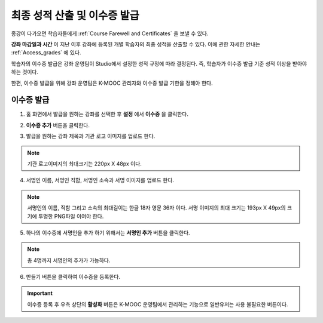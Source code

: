 .. _Checking Student Progress and Issuing Certificates:

###################################################
최종 성적 산출 및 이수증 발급
###################################################
.. This chapter will be renamed and expanded to include course wrap-up activities and best practices.

종강이 다가오면 학습자들에게 :ref:`Course Farewell and Certificates` 을 보낼 수 있다. 

**강좌 마감일과 시간** 이 지난 이후 강좌에 등록된 개별 학습자의 최종 성적을 산출할 수 있다. 이에 관한 자세한 안내는 :ref:`Access_grades` 에 있다. 
 
학습자의 이수증 발급은 강좌 운영팀이 Studio에서 설정한 성적 규정에 따라 결정된다. 즉, 학습자가 이수증 발급 기준 성적 이상을 받아야 하는 것이다.

한편, 이수증 발급을 위해 강좌 운영팀은 K-MOOC 관리자와 이수증 발급 기한을 정해야 한다.
 
**************************************************
이수증 발급
**************************************************

#. 홈 화면에서 발급을 원하는 강좌를 선택한 후 **설정** 에서 **이수증** 을 클릭한다.

   .. image:: ../../../shared/building_and_running_chapters/Images/Certification_1.png



#. **이수증 추가** 버튼을 클릭한다. 

   .. image:: ../../../shared/building_and_running_chapters/Images/Certification_2_1.png



#. 발급을 원하는 강좌 제목과 기관 로고 이미지를 업로드 한다.

   .. image:: ../../../shared/building_and_running_chapters/Images/Certification_3.png
  
.. note:: 기관 로고이미지의 최대크기는 220px X 48px 이다. 




4. 서명인 이름, 서명인 직함, 서명인 소속과 서명 이미지를 업로드 한다. 

   .. image:: ../../../shared/building_and_running_chapters/Images/Certification_4.png
  
.. note:: 
   서명인의 이름, 직함 그리고 소속의 최대길이는 한글 18자 영문 36자 이다. 
   서명 이미지의 최대 크기는 193px X 49px의 크기에 투명한 PNG파일 이여야 한다. 




5. 하나의 이수증에 서명인을 추가 하기 위해서는 **서명인 추가** 버튼을 클릭한다. 

   .. image:: ../../../shared/building_and_running_chapters/Images/Certification_5.png

.. note:: 총 4명까지 서명인의 추가가 가능하다. 



6. 만들기 버튼을 클릭하여 이수증을 등록한다.

   .. image:: ../../../shared/building_and_running_chapters/Images/Certification_6.png

.. important:: 이수증 등록 후 우측 상단의 **활성화** 버튼은 K-MOOC 운영팀에서 관리하는 기능으로 일반유저는 사용 불필요한 버튼이다. 
